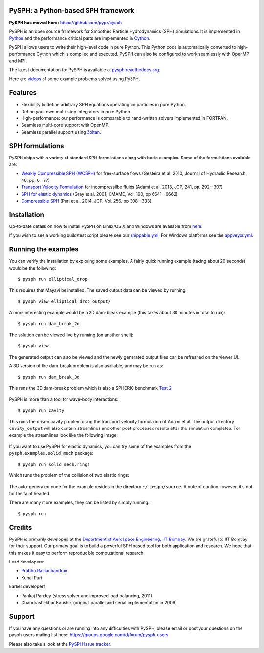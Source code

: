PySPH: a Python-based SPH framework
------------------------------------

|Travis Status|  |Shippable Status|  |Appveyor Status|  |Codeship Status|

**PySPH has moved here:** https://github.com/pypr/pysph

PySPH is an open source framework for Smoothed Particle Hydrodynamics
(SPH) simulations. It is implemented in
`Python <http://www.python.org>`_ and the performance critical parts
are implemented in `Cython <http://www.cython.org>`_.

PySPH allows users to write their high-level code in pure Python.  This
Python code is automatically converted to high-performance Cython which
is compiled and executed.  PySPH can also be configured to work
seamlessly with OpenMP and MPI.

The latest documentation for PySPH is available at
`pysph.readthedocs.org <http://pysph.readthedocs.org>`_.

.. |Travis Status| image:: https://travis-ci.org/pypr/pysph.svg?branch=master
    :target: https://travis-ci.org/pypr/pysph
.. |Shippable Status| image:: https://api.shippable.com/projects/59272c73b2b3a60800b215d7/badge?branch=master
   :target: https://app.shippable.com/github/pypr/pysph
.. |Codeship Status| image:: https://app.codeship.com/projects/37370120-23ab-0135-b8f4-5ed227e7b019/status?branch=master
   :target: https://codeship.com/projects/222098
.. |Appveyor Status| image:: https://ci.appveyor.com/api/projects/status/q7ujoef1xbguk4wx
   :target: https://ci.appveyor.com/project/prabhuramachandran/pysph-00bq8
Here are `videos
<https://www.youtube.com/playlist?list=PLH8Y2KepC2_VPLrcTiWGaYYh88gGVAuVr>`_
of some example problems solved using PySPH.


Features
--------

- Flexibility to define arbitrary SPH equations operating on particles
  in pure Python.
- Define your own multi-step integrators in pure Python.
- High-performance: our performance is comparable to hand-written
  solvers implemented in FORTRAN.
- Seamless multi-core support with OpenMP.
- Seamless parallel support using
  `Zoltan <http://www.cs.sandia.gov/zoltan/>`_.

SPH formulations
-----------------

PySPH ships with a variety of standard SPH formulations along with
basic examples.  Some of the formulations available are:

-  `Weakly Compressible SPH
   (WCSPH) <http://www.tandfonline.com/doi/abs/10.1080/00221686.2010.9641250>`_
   for free-surface flows (Gesteira et al. 2010, Journal of Hydraulic
   Research, 48, pp. 6--27)
-  `Transport Velocity
   Formulation <http://dx.doi.org/10.1016/j.jcp.2013.01.043>`_ for
   incompressilbe fluids (Adami et al. 2013, JCP, 241, pp. 292--307)
-  `SPH for elastic
   dynamics <http://dx.doi.org/10.1016/S0045-7825(01)00254-7>`_ (Gray
   et al. 2001, CMAME, Vol. 190, pp 6641--6662)
-  `Compressible SPH <http://dx.doi.org/10.1016/j.jcp.2013.08.060>`_
   (Puri et al. 2014, JCP, Vol. 256, pp 308--333)

Installation
-------------

Up-to-date details on how to install PySPH on Linux/OS X and Windows are
available from
`here <http://pysph.readthedocs.org/en/latest/installation.html>`_.

If you wish to see a working build/test script please see our `shippable.yml
<https://github.com/pypr/pysph/blob/master/shippable.yml>`_. For
Windows platforms see the `appveyor.yml
<https://github.com/pypr/pysph/blob/master/appveyor.yml>`_.

Running the examples
--------------------

You can verify the installation by exploring some examples. A fairly
quick running example (taking about 20 seconds) would be the
following::

    $ pysph run elliptical_drop

This requires that Mayavi be installed. The saved output data can be
viewed by running::

    $ pysph view elliptical_drop_output/

A more interesting example would be a 2D dam-break example (this takes about 30
minutes in total to run)::

    $ pysph run dam_break_2d

The solution can be viewed live by running (on another shell)::

    $ pysph view

The generated output can also be viewed and the newly generated output files
can be refreshed on the viewer UI.

A 3D version of the dam-break problem is also available, and may be run
as::

    $ pysph run dam_break_3d

This runs the 3D dam-break problem which is also a SPHERIC benchmark
`Test 2 <https://wiki.manchester.ac.uk/spheric/index.php/Test2>`_

.. figure:: https://github.com/pypr/pysph/raw/master/docs/Images/db3d.png
   :width: 550px
   :alt: Three-dimensional dam-break example

PySPH is more than a tool for wave-body interactions:::

    $ pysph run cavity

This runs the driven cavity problem using the transport velocity formulation of
Adami et al. The output directory ``cavity_output`` will also contain
streamlines and other post-processed results after the simulation completes.
For example the streamlines look like the following image:

.. figure:: https://github.com/pypr/pysph/raw/master/docs/Images/ldc-streamlines.png
   :width: 550px
   :alt: Lid-driven-cavity example

If you want to use PySPH for elastic dynamics, you can try some of the
examples from the ``pysph.examples.solid_mech`` package::

    $ pysph run solid_mech.rings

Which runs the problem of the collision of two elastic rings:

.. figure:: https://github.com/pypr/pysph/raw/master/docs/Images/rings-collision.png
   :width: 550px
   :alt: Collision of two steel rings

The auto-generated code for the example resides in the directory
``~/.pysph/source``. A note of caution however, it's not for the faint
hearted.

There are many more examples, they can be listed by simply running::

    $ pysph run


Credits
--------

PySPH is primarily developed at the `Department of Aerospace
Engineering, IIT Bombay <http://www.aero.iitb.ac.in>`_. We are grateful
to IIT Bombay for their support.  Our primary goal is to build a
powerful SPH based tool for both application and research. We hope that
this makes it easy to perform reproducible computational research.

Lead developers:

- `Prabhu Ramachandran <http://www.aero.iitb.ac.in/~prabhu>`_
- Kunal Puri

Earlier developers:

- Pankaj Pandey (stress solver and improved load balancing, 2011)
- Chandrashekhar Kaushik (original parallel and serial implementation in 2009)


Support
-------

If you have any questions or are running into any difficulties with PySPH,
please email or post your questions on the pysph-users mailing list here:
https://groups.google.com/d/forum/pysph-users

Please also take a look at the `PySPH issue tracker
<https://github.com/pypr/pysph/issues>`_.
